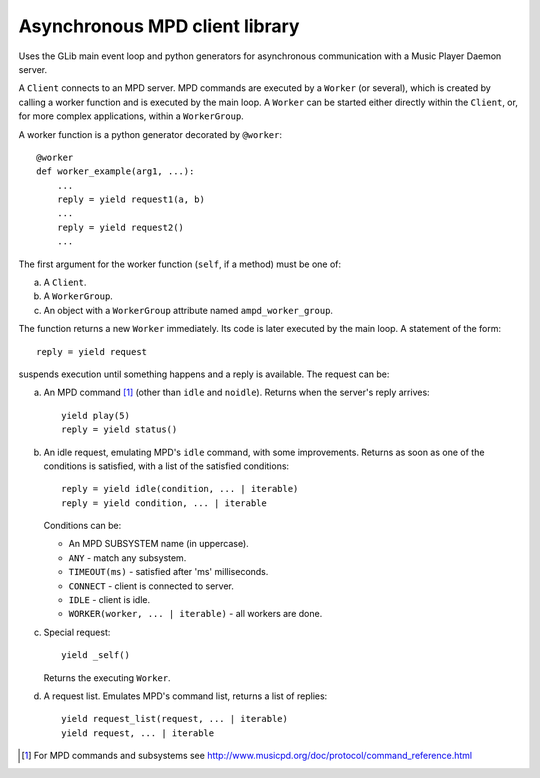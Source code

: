 Asynchronous MPD client library
===============================

Uses the GLib main event loop and python generators for asynchronous communication with a Music Player Daemon server.

A ``Client`` connects to an MPD server.
MPD commands are executed by a ``Worker`` (or several), which is created by calling a worker function and is executed by the main loop.
A ``Worker`` can be started either directly within the ``Client``, or, for more complex applications, within a ``WorkerGroup``.

A worker function is a python generator decorated by ``@worker``::

  @worker
  def worker_example(arg1, ...):
      ...
      reply = yield request1(a, b)
      ...
      reply = yield request2()
      ...

The first argument for the worker function (``self``, if a method) must be one of:

a. A ``Client``.
b. A ``WorkerGroup``.
c. An object with a ``WorkerGroup`` attribute named ``ampd_worker_group``.

The function returns a new ``Worker`` immediately.
Its code is later executed by the main loop.
A statement of the form::

  reply = yield request

suspends execution until something happens and a reply is available.
The request can be:

a. An MPD command [1]_ (other than ``idle`` and ``noidle``).
   Returns when the server's reply arrives::

     yield play(5)
     reply = yield status()

b. An idle request, emulating MPD's ``idle`` command, with some improvements.
   Returns as soon as one of the conditions is satisfied, with a list of the satisfied conditions::

     reply = yield idle(condition, ... | iterable)
     reply = yield condition, ... | iterable

   Conditions can be:

   - An MPD SUBSYSTEM name (in uppercase).
   - ``ANY`` - match any subsystem.
   - ``TIMEOUT(ms)`` - satisfied after 'ms' milliseconds.
   - ``CONNECT`` - client is connected to server.
   - ``IDLE`` - client is idle.
   - ``WORKER(worker, ... | iterable)`` - all workers are done.

c. Special request::

     yield _self()

   Returns the executing ``Worker``.

d. A request list.
   Emulates MPD's command list, returns a list of replies::

     yield request_list(request, ... | iterable)
     yield request, ... | iterable


.. [1] For MPD commands and subsystems see http://www.musicpd.org/doc/protocol/command_reference.html

.. Local Variables:
.. ispell-local-dictionary: "british"
.. End:
